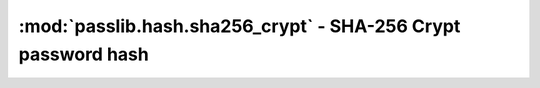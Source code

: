 ==================================================================
:mod:`passlib.hash.sha256_crypt` - SHA-256 Crypt password hash
==================================================================

.. module:: passlib.hash.sha526_crypt
    :synopsis: SHA-256 Crypt

.. todo::

    write documentation
